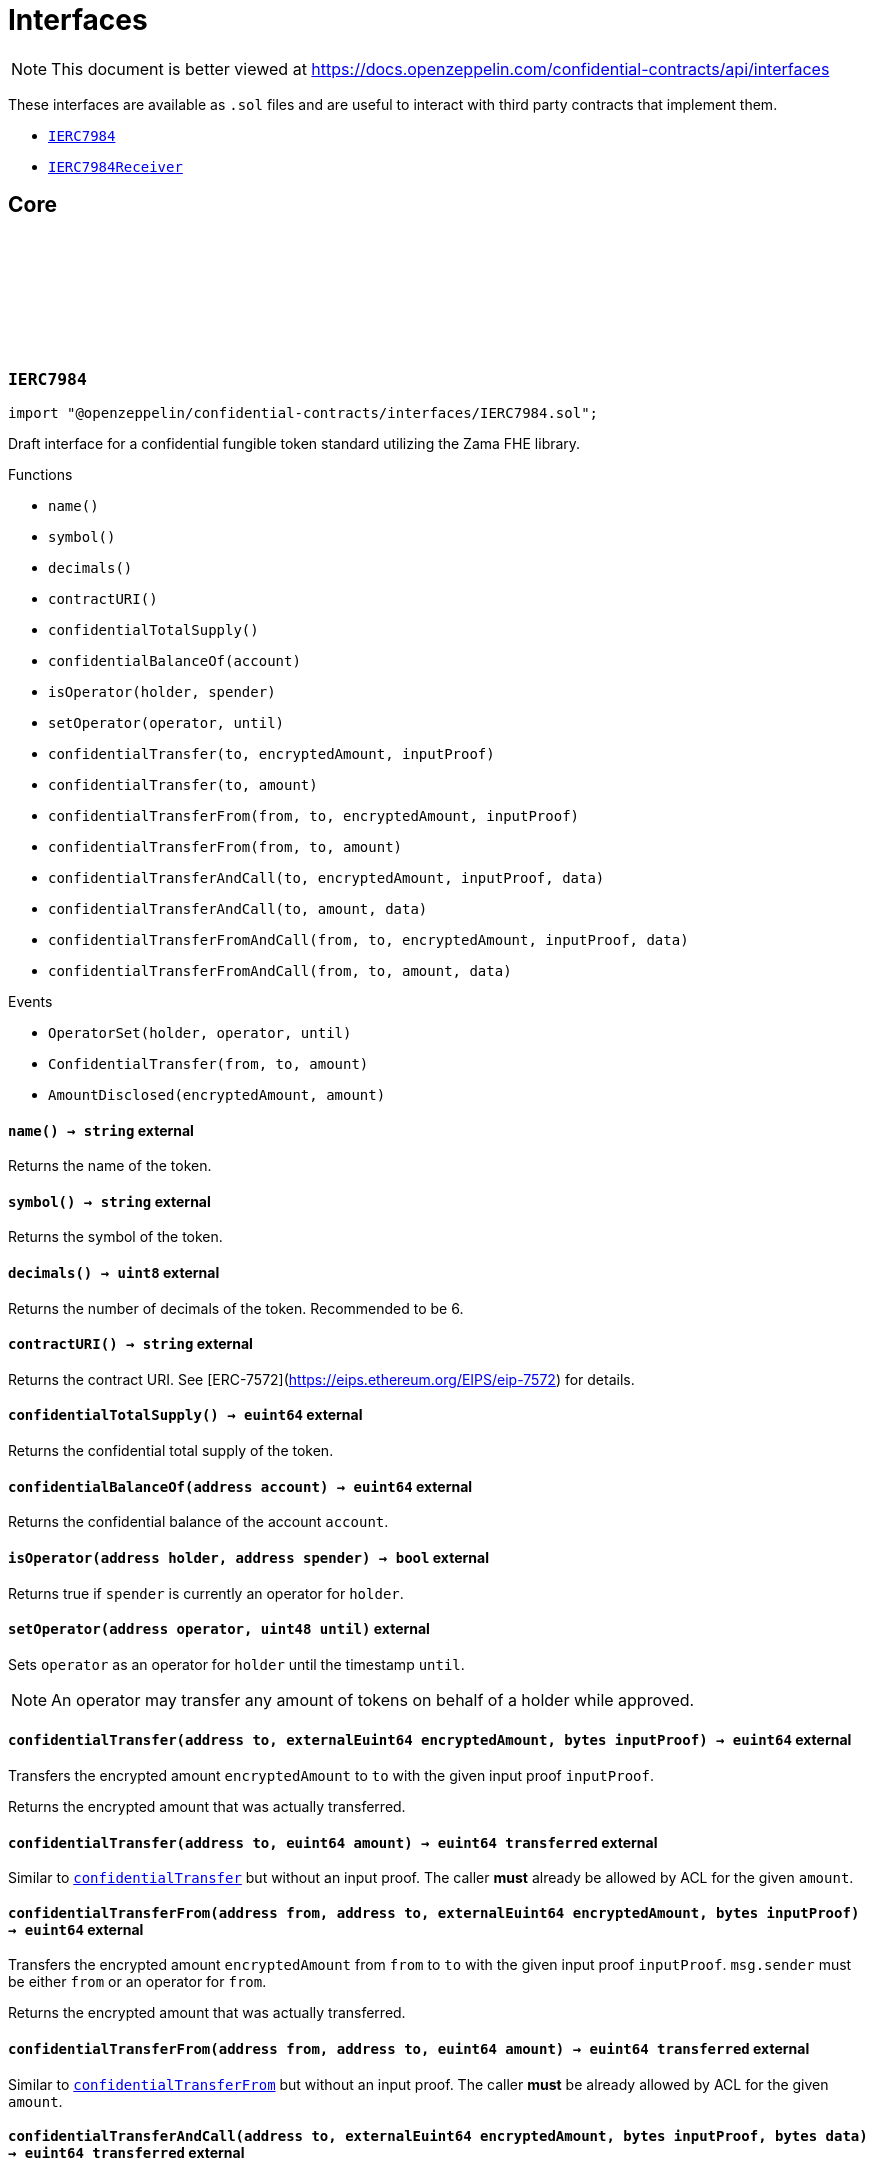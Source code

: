 :github-icon: pass:[<svg class="icon"><use href="#github-icon"/></svg>]
:IERC7984: pass:normal[xref:interfaces.adoc#IERC7984[`IERC7984`]]
:IERC7984Receiver: pass:normal[xref:interfaces.adoc#IERC7984Receiver[`IERC7984Receiver`]]
:IERC7984Receiver-onConfidentialTransferReceived: pass:normal[xref:interfaces.adoc#IERC7984Receiver-onConfidentialTransferReceived-address-address-euint64-bytes-[`IERC7984Receiver.onConfidentialTransferReceived`]]
= Interfaces

[.readme-notice]
NOTE: This document is better viewed at https://docs.openzeppelin.com/confidential-contracts/api/interfaces

These interfaces are available as `.sol` files and are useful to interact with third party contracts that implement them.

- {IERC7984}
- {IERC7984Receiver}

== Core
:OperatorSet: pass:normal[xref:#IERC7984-OperatorSet-address-address-uint48-[`++OperatorSet++`]]
:ConfidentialTransfer: pass:normal[xref:#IERC7984-ConfidentialTransfer-address-address-euint64-[`++ConfidentialTransfer++`]]
:AmountDisclosed: pass:normal[xref:#IERC7984-AmountDisclosed-euint64-uint64-[`++AmountDisclosed++`]]
:name: pass:normal[xref:#IERC7984-name--[`++name++`]]
:symbol: pass:normal[xref:#IERC7984-symbol--[`++symbol++`]]
:decimals: pass:normal[xref:#IERC7984-decimals--[`++decimals++`]]
:contractURI: pass:normal[xref:#IERC7984-contractURI--[`++contractURI++`]]
:confidentialTotalSupply: pass:normal[xref:#IERC7984-confidentialTotalSupply--[`++confidentialTotalSupply++`]]
:confidentialBalanceOf: pass:normal[xref:#IERC7984-confidentialBalanceOf-address-[`++confidentialBalanceOf++`]]
:isOperator: pass:normal[xref:#IERC7984-isOperator-address-address-[`++isOperator++`]]
:setOperator: pass:normal[xref:#IERC7984-setOperator-address-uint48-[`++setOperator++`]]
:confidentialTransfer: pass:normal[xref:#IERC7984-confidentialTransfer-address-externalEuint64-bytes-[`++confidentialTransfer++`]]
:confidentialTransfer: pass:normal[xref:#IERC7984-confidentialTransfer-address-euint64-[`++confidentialTransfer++`]]
:confidentialTransferFrom: pass:normal[xref:#IERC7984-confidentialTransferFrom-address-address-externalEuint64-bytes-[`++confidentialTransferFrom++`]]
:confidentialTransferFrom: pass:normal[xref:#IERC7984-confidentialTransferFrom-address-address-euint64-[`++confidentialTransferFrom++`]]
:confidentialTransferAndCall: pass:normal[xref:#IERC7984-confidentialTransferAndCall-address-externalEuint64-bytes-bytes-[`++confidentialTransferAndCall++`]]
:confidentialTransferAndCall: pass:normal[xref:#IERC7984-confidentialTransferAndCall-address-euint64-bytes-[`++confidentialTransferAndCall++`]]
:confidentialTransferFromAndCall: pass:normal[xref:#IERC7984-confidentialTransferFromAndCall-address-address-externalEuint64-bytes-bytes-[`++confidentialTransferFromAndCall++`]]
:confidentialTransferFromAndCall: pass:normal[xref:#IERC7984-confidentialTransferFromAndCall-address-address-euint64-bytes-[`++confidentialTransferFromAndCall++`]]

:name-: pass:normal[xref:#IERC7984-name--[`++name++`]]
:symbol-: pass:normal[xref:#IERC7984-symbol--[`++symbol++`]]
:decimals-: pass:normal[xref:#IERC7984-decimals--[`++decimals++`]]
:contractURI-: pass:normal[xref:#IERC7984-contractURI--[`++contractURI++`]]
:confidentialTotalSupply-: pass:normal[xref:#IERC7984-confidentialTotalSupply--[`++confidentialTotalSupply++`]]
:confidentialBalanceOf-address: pass:normal[xref:#IERC7984-confidentialBalanceOf-address-[`++confidentialBalanceOf++`]]
:isOperator-address-address: pass:normal[xref:#IERC7984-isOperator-address-address-[`++isOperator++`]]
:setOperator-address-uint48: pass:normal[xref:#IERC7984-setOperator-address-uint48-[`++setOperator++`]]
:confidentialTransfer-address-externalEuint64-bytes: pass:normal[xref:#IERC7984-confidentialTransfer-address-externalEuint64-bytes-[`++confidentialTransfer++`]]
:confidentialTransfer-address-euint64: pass:normal[xref:#IERC7984-confidentialTransfer-address-euint64-[`++confidentialTransfer++`]]
:confidentialTransferFrom-address-address-externalEuint64-bytes: pass:normal[xref:#IERC7984-confidentialTransferFrom-address-address-externalEuint64-bytes-[`++confidentialTransferFrom++`]]
:confidentialTransferFrom-address-address-euint64: pass:normal[xref:#IERC7984-confidentialTransferFrom-address-address-euint64-[`++confidentialTransferFrom++`]]
:confidentialTransferAndCall-address-externalEuint64-bytes-bytes: pass:normal[xref:#IERC7984-confidentialTransferAndCall-address-externalEuint64-bytes-bytes-[`++confidentialTransferAndCall++`]]
:confidentialTransferAndCall-address-euint64-bytes: pass:normal[xref:#IERC7984-confidentialTransferAndCall-address-euint64-bytes-[`++confidentialTransferAndCall++`]]
:confidentialTransferFromAndCall-address-address-externalEuint64-bytes-bytes: pass:normal[xref:#IERC7984-confidentialTransferFromAndCall-address-address-externalEuint64-bytes-bytes-[`++confidentialTransferFromAndCall++`]]
:confidentialTransferFromAndCall-address-address-euint64-bytes: pass:normal[xref:#IERC7984-confidentialTransferFromAndCall-address-address-euint64-bytes-[`++confidentialTransferFromAndCall++`]]

[.contract]
[[IERC7984]]
=== `++IERC7984++` link:https://github.com/OpenZeppelin/openzeppelin-confidential-contracts/blob/master/contracts/interfaces/IERC7984.sol[{github-icon},role=heading-link]

[.hljs-theme-light.nopadding]
```solidity
import "@openzeppelin/confidential-contracts/interfaces/IERC7984.sol";
```

Draft interface for a confidential fungible token standard utilizing the Zama FHE library.

[.contract-index]
.Functions
--
* `++name()++`
* `++symbol()++`
* `++decimals()++`
* `++contractURI()++`
* `++confidentialTotalSupply()++`
* `++confidentialBalanceOf(account)++`
* `++isOperator(holder, spender)++`
* `++setOperator(operator, until)++`
* `++confidentialTransfer(to, encryptedAmount, inputProof)++`
* `++confidentialTransfer(to, amount)++`
* `++confidentialTransferFrom(from, to, encryptedAmount, inputProof)++`
* `++confidentialTransferFrom(from, to, amount)++`
* `++confidentialTransferAndCall(to, encryptedAmount, inputProof, data)++`
* `++confidentialTransferAndCall(to, amount, data)++`
* `++confidentialTransferFromAndCall(from, to, encryptedAmount, inputProof, data)++`
* `++confidentialTransferFromAndCall(from, to, amount, data)++`

--

[.contract-index]
.Events
--
* `++OperatorSet(holder, operator, until)++`
* `++ConfidentialTransfer(from, to, amount)++`
* `++AmountDisclosed(encryptedAmount, amount)++`

--

[.contract-item]
[[IERC7984-name--]]
==== `[.contract-item-name]#++name++#++() → string++` [.item-kind]#external#

Returns the name of the token.

[.contract-item]
[[IERC7984-symbol--]]
==== `[.contract-item-name]#++symbol++#++() → string++` [.item-kind]#external#

Returns the symbol of the token.

[.contract-item]
[[IERC7984-decimals--]]
==== `[.contract-item-name]#++decimals++#++() → uint8++` [.item-kind]#external#

Returns the number of decimals of the token. Recommended to be 6.

[.contract-item]
[[IERC7984-contractURI--]]
==== `[.contract-item-name]#++contractURI++#++() → string++` [.item-kind]#external#

Returns the contract URI. See [ERC-7572](https://eips.ethereum.org/EIPS/eip-7572) for details.

[.contract-item]
[[IERC7984-confidentialTotalSupply--]]
==== `[.contract-item-name]#++confidentialTotalSupply++#++() → euint64++` [.item-kind]#external#

Returns the confidential total supply of the token.

[.contract-item]
[[IERC7984-confidentialBalanceOf-address-]]
==== `[.contract-item-name]#++confidentialBalanceOf++#++(address account) → euint64++` [.item-kind]#external#

Returns the confidential balance of the account `account`.

[.contract-item]
[[IERC7984-isOperator-address-address-]]
==== `[.contract-item-name]#++isOperator++#++(address holder, address spender) → bool++` [.item-kind]#external#

Returns true if `spender` is currently an operator for `holder`.

[.contract-item]
[[IERC7984-setOperator-address-uint48-]]
==== `[.contract-item-name]#++setOperator++#++(address operator, uint48 until)++` [.item-kind]#external#

Sets `operator` as an operator for `holder` until the timestamp `until`.

NOTE: An operator may transfer any amount of tokens on behalf of a holder while approved.

[.contract-item]
[[IERC7984-confidentialTransfer-address-externalEuint64-bytes-]]
==== `[.contract-item-name]#++confidentialTransfer++#++(address to, externalEuint64 encryptedAmount, bytes inputProof) → euint64++` [.item-kind]#external#

Transfers the encrypted amount `encryptedAmount` to `to` with the given input proof `inputProof`.

Returns the encrypted amount that was actually transferred.

[.contract-item]
[[IERC7984-confidentialTransfer-address-euint64-]]
==== `[.contract-item-name]#++confidentialTransfer++#++(address to, euint64 amount) → euint64 transferred++` [.item-kind]#external#

Similar to {confidentialTransfer-address-externalEuint64-bytes} but without an input proof. The caller
*must* already be allowed by ACL for the given `amount`.

[.contract-item]
[[IERC7984-confidentialTransferFrom-address-address-externalEuint64-bytes-]]
==== `[.contract-item-name]#++confidentialTransferFrom++#++(address from, address to, externalEuint64 encryptedAmount, bytes inputProof) → euint64++` [.item-kind]#external#

Transfers the encrypted amount `encryptedAmount` from `from` to `to` with the given input proof
`inputProof`. `msg.sender` must be either `from` or an operator for `from`.

Returns the encrypted amount that was actually transferred.

[.contract-item]
[[IERC7984-confidentialTransferFrom-address-address-euint64-]]
==== `[.contract-item-name]#++confidentialTransferFrom++#++(address from, address to, euint64 amount) → euint64 transferred++` [.item-kind]#external#

Similar to {confidentialTransferFrom-address-address-externalEuint64-bytes} but without an input proof.
The caller *must* be already allowed by ACL for the given `amount`.

[.contract-item]
[[IERC7984-confidentialTransferAndCall-address-externalEuint64-bytes-bytes-]]
==== `[.contract-item-name]#++confidentialTransferAndCall++#++(address to, externalEuint64 encryptedAmount, bytes inputProof, bytes data) → euint64 transferred++` [.item-kind]#external#

Similar to {confidentialTransfer-address-externalEuint64-bytes} but with a callback to `to` after
the transfer.

The callback is made to the {IERC7984Receiver-onConfidentialTransferReceived} function on the
to address with the actual transferred amount (may differ from the given `encryptedAmount`) and the given
data `data`.

[.contract-item]
[[IERC7984-confidentialTransferAndCall-address-euint64-bytes-]]
==== `[.contract-item-name]#++confidentialTransferAndCall++#++(address to, euint64 amount, bytes data) → euint64 transferred++` [.item-kind]#external#

Similar to {confidentialTransfer-address-euint64} but with a callback to `to` after the transfer.

[.contract-item]
[[IERC7984-confidentialTransferFromAndCall-address-address-externalEuint64-bytes-bytes-]]
==== `[.contract-item-name]#++confidentialTransferFromAndCall++#++(address from, address to, externalEuint64 encryptedAmount, bytes inputProof, bytes data) → euint64 transferred++` [.item-kind]#external#

Similar to {confidentialTransferFrom-address-address-externalEuint64-bytes} but with a callback to `to`
after the transfer.

[.contract-item]
[[IERC7984-confidentialTransferFromAndCall-address-address-euint64-bytes-]]
==== `[.contract-item-name]#++confidentialTransferFromAndCall++#++(address from, address to, euint64 amount, bytes data) → euint64 transferred++` [.item-kind]#external#

Similar to {confidentialTransferFrom-address-address-euint64} but with a callback to `to`
after the transfer.

[.contract-item]
[[IERC7984-OperatorSet-address-address-uint48-]]
==== `[.contract-item-name]#++OperatorSet++#++(address indexed holder, address indexed operator, uint48 until)++` [.item-kind]#event#

Emitted when the expiration timestamp for an operator `operator` is updated for a given `holder`.
The operator may move any amount of tokens on behalf of the holder until the timestamp `until`.

[.contract-item]
[[IERC7984-ConfidentialTransfer-address-address-euint64-]]
==== `[.contract-item-name]#++ConfidentialTransfer++#++(address indexed from, address indexed to, euint64 indexed amount)++` [.item-kind]#event#

Emitted when a confidential transfer is made from `from` to `to` of encrypted amount `amount`.

[.contract-item]
[[IERC7984-AmountDisclosed-euint64-uint64-]]
==== `[.contract-item-name]#++AmountDisclosed++#++(euint64 indexed encryptedAmount, uint64 amount)++` [.item-kind]#event#

Emitted when an encrypted amount is disclosed.

Accounts with access to the encrypted amount `encryptedAmount` that is also accessible to this contract
should be able to disclose the amount. This functionality is implementation specific.

:onConfidentialTransferReceived: pass:normal[xref:#IERC7984Receiver-onConfidentialTransferReceived-address-address-euint64-bytes-[`++onConfidentialTransferReceived++`]]

:onConfidentialTransferReceived-address-address-euint64-bytes: pass:normal[xref:#IERC7984Receiver-onConfidentialTransferReceived-address-address-euint64-bytes-[`++onConfidentialTransferReceived++`]]

[.contract]
[[IERC7984Receiver]]
=== `++IERC7984Receiver++` link:https://github.com/OpenZeppelin/openzeppelin-confidential-contracts/blob/master/contracts/interfaces/IERC7984Receiver.sol[{github-icon},role=heading-link]

[.hljs-theme-light.nopadding]
```solidity
import "@openzeppelin/confidential-contracts/interfaces/IERC7984Receiver.sol";
```

Interface for contracts that can receive ERC7984 transfers with a callback.

[.contract-index]
.Functions
--
* `++onConfidentialTransferReceived(operator, from, amount, data)++`

--

[.contract-item]
[[IERC7984Receiver-onConfidentialTransferReceived-address-address-euint64-bytes-]]
==== `[.contract-item-name]#++onConfidentialTransferReceived++#++(address operator, address from, euint64 amount, bytes data) → ebool++` [.item-kind]#external#

Called upon receiving a confidential token transfer. Returns an encrypted boolean indicating success
of the callback. If false is returned, the transfer must be reversed.

